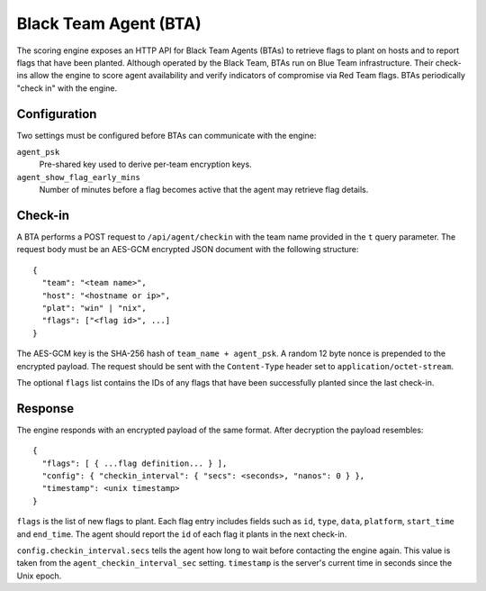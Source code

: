 Black Team Agent (BTA)
**********************

The scoring engine exposes an HTTP API for Black Team Agents (BTAs) to
retrieve flags to plant on hosts and to report flags that have been
planted. Although operated by the Black Team, BTAs run on Blue Team
infrastructure. Their check-ins allow the engine to score agent
availability and verify indicators of compromise via Red Team flags.
BTAs periodically "check in" with the engine.

Configuration
=============

Two settings must be configured before BTAs can communicate with the
engine:

``agent_psk``
  Pre-shared key used to derive per-team encryption keys.

``agent_show_flag_early_mins``
  Number of minutes before a flag becomes active that the agent may
  retrieve flag details.

Check-in
========

A BTA performs a POST request to ``/api/agent/checkin`` with the team
name provided in the ``t`` query parameter. The request body must be an
AES-GCM encrypted JSON document with the following structure::

    {
      "team": "<team name>",
      "host": "<hostname or ip>",
      "plat": "win" | "nix",
      "flags": ["<flag id>", ...]
    }

The AES-GCM key is the SHA-256 hash of ``team_name + agent_psk``. A
random 12 byte nonce is prepended to the encrypted payload. The request
should be sent with the ``Content-Type`` header set to
``application/octet-stream``.

The optional ``flags`` list contains the IDs of any flags that have been
successfully planted since the last check-in.

Response
========

The engine responds with an encrypted payload of the same format. After
decryption the payload resembles::

    {
      "flags": [ { ...flag definition... } ],
      "config": { "checkin_interval": { "secs": <seconds>, "nanos": 0 } },
      "timestamp": <unix timestamp>
    }

``flags`` is the list of new flags to plant. Each flag entry includes
fields such as ``id``, ``type``, ``data``, ``platform``, ``start_time``
and ``end_time``. The agent should report the ``id`` of each flag it
plants in the next check-in.

``config.checkin_interval.secs`` tells the agent how long to wait before
contacting the engine again. This value is taken from the
``agent_checkin_interval_sec`` setting. ``timestamp`` is the server's
current time in seconds since the Unix epoch.

